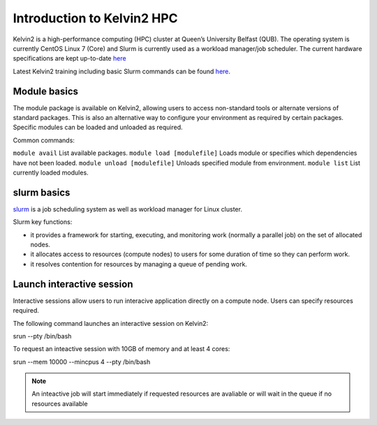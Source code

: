 Introduction to Kelvin2 HPC
============================
Kelvin2 is a high-performance computing (HPC) cluster at Queen’s University Belfast (QUB). The operating system is currently CentOS Linux 7 (Core) and Slurm is currently used as a workload manager/job scheduler. The current hardware specifications are kept up-to-date `here <https://ni-hpc.ac.uk/Kelvin2/>`_


Latest Kelvin2 training including basic Slurm commands can be found `here <https://gitlab.qub.ac.uk/qub_hpc/kelvin_training>`_.


Module basics
-----------------
The module package is available on Kelvin2, allowing users to access non-standard tools or alternate versions of standard packages. This is also an alternative way to configure your environment as required by certain packages. Specific modules can be loaded and unloaded as required. 

Common commands:

``module avail`` List available packages.
``module load [modulefile]``	Loads module or specifies which dependencies have not been loaded.
``module unload [modulefile]``	Unloads specified module from environment.
``module list``	List currently loaded modules.


slurm basics
---------------
`slurm <https://slurm.schedmd.com/documentation.html>`_ is a job scheduling system as well as workload manager for Linux cluster. 

Slurm key functions:

* it provides a framework for starting, executing, and monitoring work (normally a parallel job) on the set of allocated nodes. 
* it allocates access to resources (compute nodes) to users for some duration of time so they can perform work.
* it resolves contention for resources by managing a queue of pending work.


Launch interactive session
--------------------------
Interactive sessions allow users to run interacive application directly on a compute node. Users can specify resources required.

The following command launches an interactive session on Kelvin2:

.. code-block:: bash
srun --pty /bin/bash

To request an inteactive session with 10GB of memory and at least 4 cores:

.. code-block:: bash
srun --mem 10000 --mincpus 4 --pty /bin/bash

.. note::
   An inteactive job will start immediately if requested resources are avaliable or will wait in the queue if no resources available


